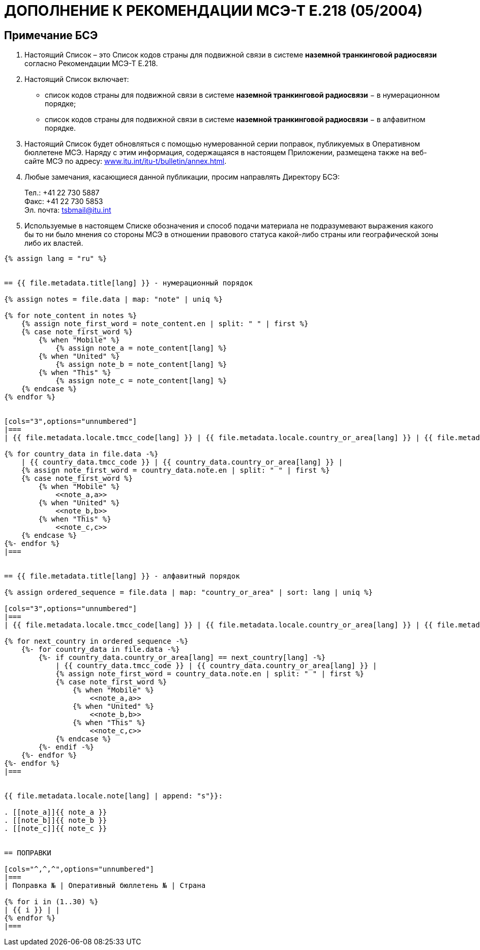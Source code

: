 = ДОПОЛНЕНИЕ К РЕКОМЕНДАЦИИ МСЭ-Т E.218 (05/2004)
:bureau: T
:docnumber: E.218
:published-date: 2017-06-01
:status: published
:doctype: service-publication
:annextitle: Annex to ITU Operational Bulletin
:annexid: No. 1125
:keywords: 
:imagesdir: images
:docfile: T-SP-E.218-2017-R.adoc
:language: ru
:mn-document-class: ituob
:mn-output-extensions: xml,html,doc,rxl
:local-cache-only:
:data-uri-image:
:stem:


[preface]
== Примечание БСЭ

. Настоящий Список – это Список кодов страны для подвижной связи в системе *наземной транкинговой радиосвязи* согласно Рекомендации МСЭ-Т E.218.

. Настоящий Список включает:
+
--
* список кодов страны для подвижной связи в системе *наземной транкинговой радиосвязи* − в нумерационном порядке;
* список кодов страны для подвижной связи в системе *наземной транкинговой радиосвязи* − в алфавитном порядке.
--

. Настоящий Список будет обновляться с помощью нумерованной серии поправок, публикуемых в Оперативном бюллетене МСЭ. Наряду с этим информация, содержащаяся в настоящем Приложении, размещена также на веб-сайте МСЭ по адресу: link:https://www.itu.int/itu-t/bulletin/annex.html[www.itu.int/itu-t/bulletin/annex.html].

. Любые замечания, касающиеся данной публикации, просим направлять Директору БСЭ:
+
--
[align=left]
Тел.: +41 22 730 5887 +
Факс: +41 22 730 5853 +
Эл. почта: mailto:tsbmail@itu.int[]
--

. Используемые в настоящем Списке обозначения и способ подачи материала не подразумевают выражения какого бы то ни было мнения со стороны МСЭ в отношении правового статуса какой-либо страны или географической зоны либо их властей.


[yaml2text,T-SP-E.218-2017.yaml,file]
----
{% assign lang = "ru" %}


== {{ file.metadata.title[lang] }} - нумерационный порядок

{% assign notes = file.data | map: "note" | uniq %}

{% for note_content in notes %}
    {% assign note_first_word = note_content.en | split: " " | first %}
    {% case note_first_word %}
        {% when "Mobile" %}
            {% assign note_a = note_content[lang] %}
        {% when "United" %}
            {% assign note_b = note_content[lang] %}
        {% when "This" %}
            {% assign note_c = note_content[lang] %}
    {% endcase %}
{% endfor %}


[cols="3",options="unnumbered"]
|===
| {{ file.metadata.locale.tmcc_code[lang] }} | {{ file.metadata.locale.country_or_area[lang] }} | {{ file.metadata.locale.note[lang] }}

{% for country_data in file.data -%}
    | {{ country_data.tmcc_code }} | {{ country_data.country_or_area[lang] }} | 
    {% assign note_first_word = country_data.note.en | split: " " | first %}
    {% case note_first_word %}
        {% when "Mobile" %}
            <<note_a,a>>
        {% when "United" %}
            <<note_b,b>>
        {% when "This" %}
            <<note_c,c>>
    {% endcase %}
{%- endfor %}
|===


== {{ file.metadata.title[lang] }} - алфавитный порядок

{% assign ordered_sequence = file.data | map: "country_or_area" | sort: lang | uniq %}

[cols="3",options="unnumbered"]
|===
| {{ file.metadata.locale.tmcc_code[lang] }} | {{ file.metadata.locale.country_or_area[lang] }} | {{ file.metadata.locale.note[lang] }}

{% for next_country in ordered_sequence -%}
    {%- for country_data in file.data -%}
        {%- if country_data.country_or_area[lang] == next_country[lang] -%}
            | {{ country_data.tmcc_code }} | {{ country_data.country_or_area[lang] }} | 
            {% assign note_first_word = country_data.note.en | split: " " | first %}
            {% case note_first_word %}
                {% when "Mobile" %}
                    <<note_a,a>>
                {% when "United" %}
                    <<note_b,b>>
                {% when "This" %}
                    <<note_c,c>>
            {% endcase %}
        {%- endif -%}
    {%- endfor %}
{%- endfor %}
|===


{{ file.metadata.locale.note[lang] | append: "s"}}:

. [[note_a]]{{ note_a }}
. [[note_b]]{{ note_b }}
. [[note_c]]{{ note_c }}


== ПОПРАВКИ

[cols="^,^,^",options="unnumbered"]
|===
| Поправка № | Оперативный бюллетень № | Страна

{% for i in (1..30) %}
| {{ i }} | |
{% endfor %}
|===
----